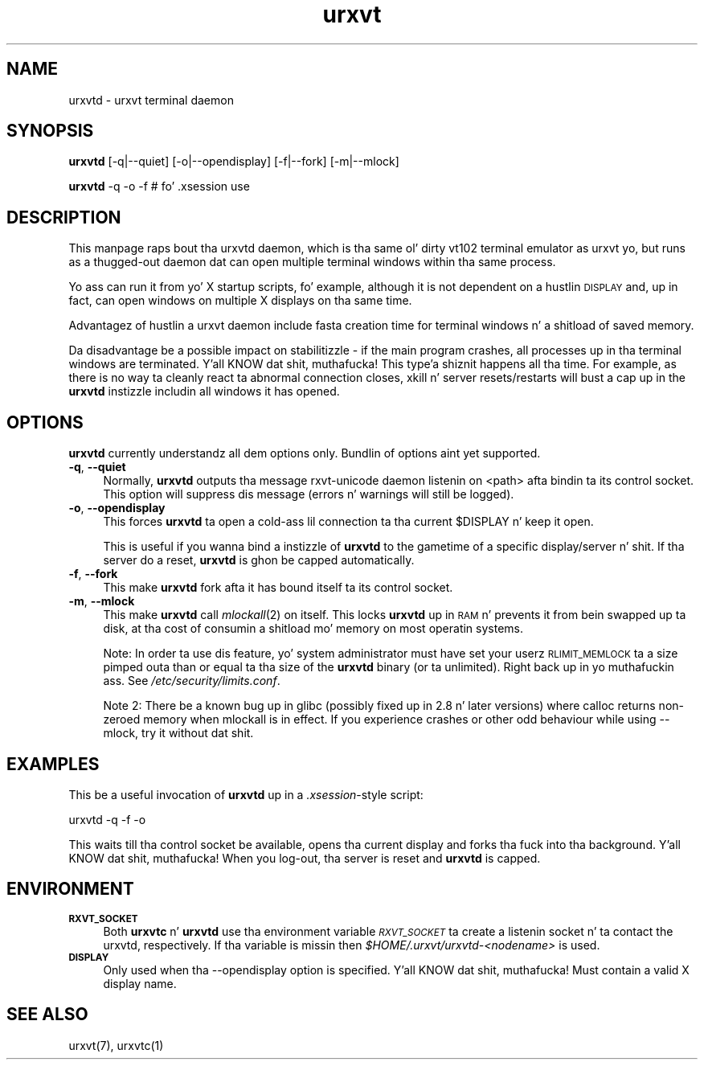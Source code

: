 .\" Automatically generated by Pod::Man 2.28 (Pod::Simple 3.28)
.\"
.\" Standard preamble:
.\" ========================================================================
.de Sp \" Vertical space (when we can't use .PP)
.if t .sp .5v
.if n .sp
..
.de Vb \" Begin verbatim text
.ft CW
.nf
.ne \\$1
..
.de Ve \" End verbatim text
.ft R
.fi
..
.\" Set up some characta translations n' predefined strings.  \*(-- will
.\" give a unbreakable dash, \*(PI'ma give pi, \*(L" will give a left
.\" double quote, n' \*(R" will give a right double quote.  \*(C+ will
.\" give a sickr C++.  Capital omega is used ta do unbreakable dashes and
.\" therefore won't be available.  \*(C` n' \*(C' expand ta `' up in nroff,
.\" not a god damn thang up in troff, fo' use wit C<>.
.tr \(*W-
.ds C+ C\v'-.1v'\h'-1p'\s-2+\h'-1p'+\s0\v'.1v'\h'-1p'
.ie n \{\
.    dz -- \(*W-
.    dz PI pi
.    if (\n(.H=4u)&(1m=24u) .ds -- \(*W\h'-12u'\(*W\h'-12u'-\" diablo 10 pitch
.    if (\n(.H=4u)&(1m=20u) .ds -- \(*W\h'-12u'\(*W\h'-8u'-\"  diablo 12 pitch
.    dz L" ""
.    dz R" ""
.    dz C` ""
.    dz C' ""
'br\}
.el\{\
.    dz -- \|\(em\|
.    dz PI \(*p
.    dz L" ``
.    dz R" ''
.    dz C`
.    dz C'
'br\}
.\"
.\" Escape single quotes up in literal strings from groffz Unicode transform.
.ie \n(.g .ds Aq \(aq
.el       .ds Aq '
.\"
.\" If tha F regista is turned on, we'll generate index entries on stderr for
.\" titlez (.TH), headaz (.SH), subsections (.SS), shit (.Ip), n' index
.\" entries marked wit X<> up in POD.  Of course, you gonna gotta process the
.\" output yo ass up in some meaningful fashion.
.\"
.\" Avoid warnin from groff bout undefined regista 'F'.
.de IX
..
.nr rF 0
.if \n(.g .if rF .nr rF 1
.if (\n(rF:(\n(.g==0)) \{
.    if \nF \{
.        de IX
.        tm Index:\\$1\t\\n%\t"\\$2"
..
.        if !\nF==2 \{
.            nr % 0
.            nr F 2
.        \}
.    \}
.\}
.rr rF
.\"
.\" Accent mark definitions (@(#)ms.acc 1.5 88/02/08 SMI; from UCB 4.2).
.\" Fear. Shiiit, dis aint no joke.  Run. I aint talkin' bout chicken n' gravy biatch.  Save yo ass.  No user-serviceable parts.
.    \" fudge factors fo' nroff n' troff
.if n \{\
.    dz #H 0
.    dz #V .8m
.    dz #F .3m
.    dz #[ \f1
.    dz #] \fP
.\}
.if t \{\
.    dz #H ((1u-(\\\\n(.fu%2u))*.13m)
.    dz #V .6m
.    dz #F 0
.    dz #[ \&
.    dz #] \&
.\}
.    \" simple accents fo' nroff n' troff
.if n \{\
.    dz ' \&
.    dz ` \&
.    dz ^ \&
.    dz , \&
.    dz ~ ~
.    dz /
.\}
.if t \{\
.    dz ' \\k:\h'-(\\n(.wu*8/10-\*(#H)'\'\h"|\\n:u"
.    dz ` \\k:\h'-(\\n(.wu*8/10-\*(#H)'\`\h'|\\n:u'
.    dz ^ \\k:\h'-(\\n(.wu*10/11-\*(#H)'^\h'|\\n:u'
.    dz , \\k:\h'-(\\n(.wu*8/10)',\h'|\\n:u'
.    dz ~ \\k:\h'-(\\n(.wu-\*(#H-.1m)'~\h'|\\n:u'
.    dz / \\k:\h'-(\\n(.wu*8/10-\*(#H)'\z\(sl\h'|\\n:u'
.\}
.    \" troff n' (daisy-wheel) nroff accents
.ds : \\k:\h'-(\\n(.wu*8/10-\*(#H+.1m+\*(#F)'\v'-\*(#V'\z.\h'.2m+\*(#F'.\h'|\\n:u'\v'\*(#V'
.ds 8 \h'\*(#H'\(*b\h'-\*(#H'
.ds o \\k:\h'-(\\n(.wu+\w'\(de'u-\*(#H)/2u'\v'-.3n'\*(#[\z\(de\v'.3n'\h'|\\n:u'\*(#]
.ds d- \h'\*(#H'\(pd\h'-\w'~'u'\v'-.25m'\f2\(hy\fP\v'.25m'\h'-\*(#H'
.ds D- D\\k:\h'-\w'D'u'\v'-.11m'\z\(hy\v'.11m'\h'|\\n:u'
.ds th \*(#[\v'.3m'\s+1I\s-1\v'-.3m'\h'-(\w'I'u*2/3)'\s-1o\s+1\*(#]
.ds Th \*(#[\s+2I\s-2\h'-\w'I'u*3/5'\v'-.3m'o\v'.3m'\*(#]
.ds ae a\h'-(\w'a'u*4/10)'e
.ds Ae A\h'-(\w'A'u*4/10)'E
.    \" erections fo' vroff
.if v .ds ~ \\k:\h'-(\\n(.wu*9/10-\*(#H)'\s-2\u~\d\s+2\h'|\\n:u'
.if v .ds ^ \\k:\h'-(\\n(.wu*10/11-\*(#H)'\v'-.4m'^\v'.4m'\h'|\\n:u'
.    \" fo' low resolution devices (crt n' lpr)
.if \n(.H>23 .if \n(.V>19 \
\{\
.    dz : e
.    dz 8 ss
.    dz o a
.    dz d- d\h'-1'\(ga
.    dz D- D\h'-1'\(hy
.    dz th \o'bp'
.    dz Th \o'LP'
.    dz ae ae
.    dz Ae AE
.\}
.rm #[ #] #H #V #F C
.\" ========================================================================
.\"
.IX Title "urxvt 1"
.TH urxvt 1 "2014-04-26" "9.20" "RXVT-UNICODE"
.\" For nroff, turn off justification. I aint talkin' bout chicken n' gravy biatch.  Always turn off hyphenation; it makes
.\" way too nuff mistakes up in technical documents.
.if n .ad l
.nh
.SH "NAME"
urxvtd \- urxvt terminal daemon
.SH "SYNOPSIS"
.IX Header "SYNOPSIS"
\&\fBurxvtd\fR [\-q|\-\-quiet] [\-o|\-\-opendisplay] [\-f|\-\-fork] [\-m|\-\-mlock]
.PP
\&\fBurxvtd\fR \-q \-o \-f    # fo' .xsession use
.SH "DESCRIPTION"
.IX Header "DESCRIPTION"
This manpage raps bout tha urxvtd daemon, which is tha same ol' dirty vt102
terminal emulator as urxvt yo, but runs as a thugged-out daemon dat can open
multiple terminal windows within tha same process.
.PP
Yo ass can run it from yo' X startup scripts, fo' example, although it is
not dependent on a hustlin \s-1DISPLAY\s0 and, up in fact, can open windows on
multiple X displays on tha same time.
.PP
Advantagez of hustlin a urxvt daemon include fasta creation time
for terminal windows n' a shitload of saved memory.
.PP
Da disadvantage be a possible impact on stabilitizzle \- if the
main program crashes, all processes up in tha terminal windows are
terminated. Y'all KNOW dat shit, muthafucka! This type'a shiznit happens all tha time. For example, as there is no way ta cleanly react ta abnormal
connection closes, \f(CW\*(C`xkill\*(C'\fR n' server resets/restarts will bust a cap up in the
\&\fBurxvtd\fR instizzle includin all windows it has opened.
.SH "OPTIONS"
.IX Header "OPTIONS"
\&\fBurxvtd\fR currently understandz all dem options only. Bundlin of
options aint yet supported.
.IP "\fB\-q\fR, \fB\-\-quiet\fR" 4
.IX Item "-q, --quiet"
Normally, \fBurxvtd\fR outputs tha message \f(CW\*(C`rxvt\-unicode daemon
listenin on <path>\*(C'\fR afta bindin ta its control socket. This option
will suppress dis message (errors n' warnings will still be logged).
.IP "\fB\-o\fR, \fB\-\-opendisplay\fR" 4
.IX Item "-o, --opendisplay"
This forces \fBurxvtd\fR ta open a cold-ass lil connection ta tha current
\&\f(CW$DISPLAY\fR n' keep it open.
.Sp
This is useful if you wanna bind a instizzle of \fBurxvtd\fR to
the gametime of a specific display/server n' shit. If tha server do a reset,
\&\fBurxvtd\fR is ghon be capped automatically.
.IP "\fB\-f\fR, \fB\-\-fork\fR" 4
.IX Item "-f, --fork"
This make \fBurxvtd\fR fork afta it has bound itself ta its control
socket.
.IP "\fB\-m\fR, \fB\-\-mlock\fR" 4
.IX Item "-m, --mlock"
This make \fBurxvtd\fR call \fImlockall\fR\|(2) on itself. This locks
\&\fBurxvtd\fR up in \s-1RAM\s0 n' prevents it from bein swapped up ta disk,
at tha cost of consumin a shitload mo' memory on most operatin systems.
.Sp
Note: In order ta use dis feature, yo' system administrator must have set
your userz \s-1RLIMIT_MEMLOCK\s0 ta a size pimped outa than or equal ta tha size of the
\&\fBurxvtd\fR binary (or ta unlimited). Right back up in yo muthafuckin ass. See \fI/etc/security/limits.conf\fR.
.Sp
Note 2: There be a known bug up in glibc (possibly fixed up in 2.8 n' later
versions) where calloc returns non-zeroed memory when mlockall is in
effect. If you experience crashes or other odd behaviour while using
\&\-\-mlock, try it without dat shit.
.SH "EXAMPLES"
.IX Header "EXAMPLES"
This be a useful invocation of \fBurxvtd\fR up in a \fI.xsession\fR\-style
script:
.PP
.Vb 1
\&   urxvtd \-q \-f \-o
.Ve
.PP
This waits till tha control socket be available, opens tha current display
and forks tha fuck into tha background. Y'all KNOW dat shit, muthafucka! When you log-out, tha server is reset and
\&\fBurxvtd\fR is capped.
.SH "ENVIRONMENT"
.IX Header "ENVIRONMENT"
.IP "\fB\s-1RXVT_SOCKET\s0\fR" 4
.IX Item "RXVT_SOCKET"
Both \fBurxvtc\fR n' \fBurxvtd\fR use tha environment
variable \fI\s-1RXVT_SOCKET\s0\fR ta create a listenin socket n' ta contact
the urxvtd, respectively. If tha variable is missin then
\&\fI\f(CI$HOME\fI/.urxvt/urxvtd\-\fI<nodename>\fI\fR is used.
.IP "\fB\s-1DISPLAY\s0\fR" 4
.IX Item "DISPLAY"
Only used when tha \f(CW\*(C`\-\-opendisplay\*(C'\fR option is specified. Y'all KNOW dat shit, muthafucka! Must contain a
valid X display name.
.SH "SEE ALSO"
.IX Header "SEE ALSO"
urxvt(7), urxvtc(1)
